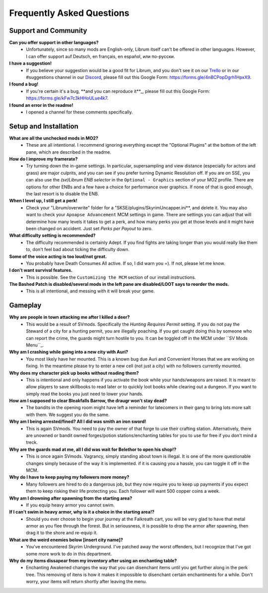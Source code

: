 Frequently Asked Questions
==========================

Support and Community
---------------------

**Can you offer support in other languages?**
 - Unfortunately, since so many mods are English-only, Librum itself can't be offered in other languages. However, I can offer support auf Deutsch, en français, en español, или по-русски.

**I have a suggestion!**
 - If you believe your suggestion would be a good fit for Librum, and you don't see it on our `Trello <https://trello.com/b/dYUOOuIv/librum-modpack>`_ or in our #suggestions channel in our `Discord <https://discord.com/invite/BnUHUswABG>`_\ , please fill out this Google Form: https://forms.gle/4nBCPopDgrh1HpxX9.
 
**I found a bug!**
 - If you're certain it's a bug, **and you can reproduce it**_, please fill out this Google Form: https://forms.gle/kFw7c3kHHoULue4k7.
 
**I found an error in the readme!**
 - I opened a channel for these comments specifically.
 
Setup and Installation
----------------------

**What are all the unchecked mods in MO2?**
 - These are all intentional. I recommend ignoring everything except the "Optional Plugins" at the bottom of the left pane, which are described in the readme.

**How do I improve my framerate?**
 - Try turning down the in-game settings. In particular, supersampling and view distance (especially for actors and grass) are major culprits, and you can see if you prefer turning Dynamic Resolution off. If you are on SSE, you can also use the *(se)Librum ENB selector* in the ``Optional - Graphics`` section of your MO2 profile. There are options for other ENBs and a few have a choice for performance over graphics. If none of that is good enough, the last resort is to disable the ENB.

**When I level up, I still get a perk!**
 - Check your "Librum/overwrite" folder for a "SKSE/plugins/SkyrimUncapper.ini**, and delete it. You may also want to check your ``Apoapse Advancement`` MCM settings in game. There are settings you can adjust that will determine how many levels it takes to get a perk, and how many perks you get at those levels and it might have been changed on accident. Just set *Perks per Payout* to zero.
 
**What difficulty setting is recommended?**
 - The difficulty recommended is certainly Adept. If you find fights are taking longer than you would really like them to, don't feel bad about ticking the difficulty down.

**Some of the voice acting is too loud/not great.**
 - You probably have Death Consumes All active. If so, I did warn you =). If not, please let me know.

**I don't want survival features.**
 - This is possible. See the ``Customizing the MCM`` section of our install instructions. 

**The Bashed Patch is disabled/several mods in the left pane are disabled/LOOT says to reorder the mods.**
 - This is all intentional, and messing with it will break your game.


Gameplay
--------

**Why are people in town attacking me after I killed a deer?**
 - This would be a result of SVmods. Specifically the *Hunting Requires Permit* setting. If you do not pay the Steward of a city for a hunting permit, you are illegally poaching. If you get caught doing this by someone who can report the crime, the guards might turn hostile to you. It can be toggled off in the MCM under ``SV Mods Menu``_.

**Why am I crashing while going into a new city with Auri?**
 - You most likely have her mounted. This is a known bug due Auri and Convenient Horses that we are working on fixing. In the meantime please try to enter a new cell (not just a city) with no followers currently mounted.

**Why does my character pick up books without reading them?**
 - This is intentional and only happens if you activate the book while your hands/weapons are raised. It is meant to allow players to save skillbooks to read later or to quickly loot books while clearing out a dungeon. If you want to simply read the books you just need to lower your hands.

**How am I supposed to clear Bleakfalls Barrow, the draugr won't stay dead?**
 - The bandits in the opening room might have left a reminder for latecomers in their gang to bring lots more salt with them. We suggest you do the same.

**Why am I being arrested/fined? All I did was smith an iron sword!**
 - This is again SVmods. You need to pay the owner of that forge to use their crafting station. Alternatively, there are unowned or bandit owned forges/potion stations/enchanting tables for you to use for free if you don't mind a treck.

**Why are the guards mad at me, all I did was wait for Belethor to open his shop!?**
 - This is once again SVmods. Vagrancy, simply standing about town is illegal. It is one of the more questionable changes simply because of the way it is implemented. if it is causing you a hassle, you can toggle it off in the MCM.

**Why do I have to keep paying my followers more money?**
 - Many followers are hired to do a dangerous job, but they now require you to keep up payments if you expect them to keep risking their life protecting you. Each follower will want 500 copper coins a week.

**Why am I drowning after spawning from the starting area?**
 - If you equip heavy armor you cannot swim.

**If I can't swim in heavy armor, why is it a choice in the starting area!?**
 - Should you ever choose to begin your journey at the Falkreath cart, you will be very glad to have that metal armor as you flee through the forest. But in seriousness, it is possible to drop the armor after spawning, then drag it to the shore and re-equip it.

**What are the weird enemies below [insert city name]?**
 - You've encountered Skyrim Underground. I've patched away the worst offenders, but I recognize that I've got some more work to do in this department.

**Why do my items dissapear from my inventory after using an enchanting table?**
 - Enchanting Awakened changes the way that you can disenchant items until you get further along in the perk tree. This removing of itens is how it makes it impossible to disenchant certain enchantments for a while. Don't worry, your items will return shortly after leaving the menu.